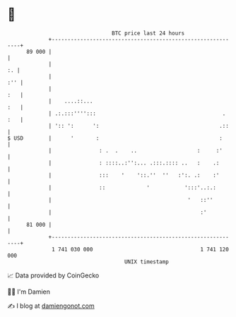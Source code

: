 * 👋

#+begin_example
                                    BTC price last 24 hours                    
                +------------------------------------------------------------+ 
         89 000 |                                                            | 
                |                                                         :. | 
                |                                                        :'' | 
                |                                                        :   | 
                |    ....::...                                           :   | 
                | .:.:::'''':::                                        . :   | 
                | ':: ':      ':                                      .::    | 
   $ USD        |      '       :                                      :      | 
                |               : .  .    ..                   :     :'      | 
                |               : ::::..:'':... .:::.:::: ..   :    .:       | 
                |               :::    '    '::.''  ''   :':. .:    :'       | 
                |               ::             '           ':::'..:.:        | 
                |                                           '   ::''         | 
                |                                               :'           | 
         81 000 |                                                            | 
                +------------------------------------------------------------+ 
                 1 741 030 000                                  1 741 120 000  
                                        UNIX timestamp                         
#+end_example
📈 Data provided by CoinGecko

🧑‍💻 I'm Damien

✍️ I blog at [[https://www.damiengonot.com][damiengonot.com]]
